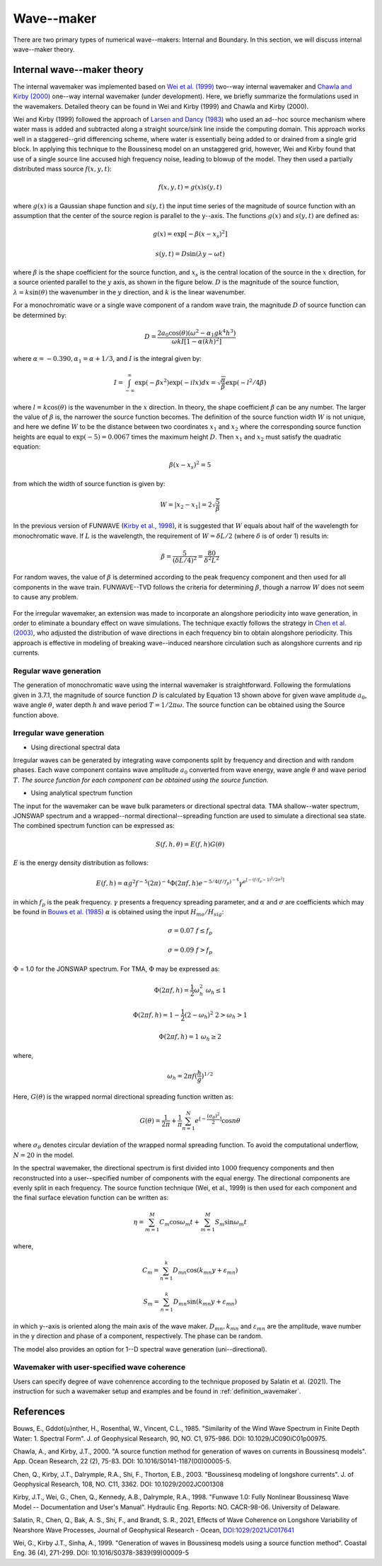 .. _section_wavemaker:

Wave--maker
***********

There are two primary types of numerical wave--makers: Internal and Boundary. In this section, we will discuss internal wave--maker theory.

Internal wave--maker theory
===========================

The internal wavemaker was implemented based on `Wei et al. (1999) <https://www.sciencedirect.com/science/article/pii/S0378383999000095>`_ two--way internal wavemaker and `Chawla and Kirby (2000) <https://www.sciencedirect.com/science/article/pii/S0141118700000055>`_ one--way internal wavemaker (under development). Here, we briefly summarize the formulations used in the wavemakers. Detailed theory can be found in Wei and Kirby (1999) and Chawla and Kirby (2000).    

Wei and Kirby (1999) followed the approach of `Larsen and Dancy (1983) <https://www.sciencedirect.com/science/article/pii/0378383983900224>`_ who used an ad--hoc source mechanism where water mass is added and subtracted along a straight source/sink line inside the computing domain. This approach works well in a staggered--grid differencing scheme, where water is essentially being added to or drained from a single grid block. In applying this technique to the Boussinesq model on an unstaggered grid, however, Wei and Kirby found that use of a single source line accused high frequency noise, leading to blowup of the model. They then used a partially distributed mass source :math:`f(x,y,t)`:

.. math:: f(x,y,t) = g(x) s(y,t)

where :math:`g(x)` is a Gaussian shape function and :math:`s(y,t)` the input time series of the magnitude of source function with an assumption that the center of the source region is parallel to the y--axis. The functions :math:`g(x)` and :math:`s(y,t)` are defined as:

.. math:: g(x) = \mbox{exp}[-\beta(x-x_s)^2]

.. math:: s(y,t) = D \mbox{sin} (\lambda y -\omega t)
 
where :math:`\beta` is the shape coefficient for the source function, and :math:`x_s` is the central location of the source in the :math:`x` direction, for a source oriented parallel to the :math:`y` axis, as shown in the figure below. :math:`D` is the magnitude of the source function, :math:`\lambda = k \mbox{sin} (\theta)` the wavenumber in the :math:`y` direction, and :math:`k` is the linear wavenumber. 

For a monochromatic wave or a single wave component of a random wave train, the magnitude :math:`D` of source function can be determined by:

.. math:: D = \frac{2 a_0 \cos (\theta) (\omega^2 - \alpha_1 g k^4 h^3) }{\omega k I [1-\alpha(kh)^2]}

where :math:`\alpha = -0.390, \alpha_1 = \alpha + 1/3`, and :math:`I` is the integral given by:

.. math:: I = \int^\infty_{-\infty} \exp (-\beta x^2) \exp (-ilx) dx = \sqrt{\frac{\pi}{\beta}} \exp(- l^2/4\beta)

where :math:`l=k\cos (\theta)` is the wavenumber in the :math:`x` direction. In theory, the shape coefficient :math:`\beta` can be any number. The larger the value of :math:`\beta` is, the narrower the source function becomes. The definition of the source function width :math:`W` is not unique, and here we define :math:`W` to be the distance between two coordinates :math:`x_1` and :math:`x_2` where the corresponding source function heights are equal to :math:`\exp (-5) = 0.0067` times the maximum height :math:`D`. Then :math:`x_1` and :math:`x_2` must satisfy the quadratic equation:

.. math:: \beta (x-x_s)^2 = 5

from which the width of source function is given by:

.. math:: W = |x_2 - x_1| = 2\sqrt{\frac{5}{\beta}}

In the previous version of FUNWAVE (`Kirby et al., 1998 <http://resolver.tudelft.nl/uuid:d79bba08-8d35-47e2-b901-881c86985ce4>`_), it is suggested that :math:`W` equals about half of the wavelength for monochromatic wave. If :math:`L` is the wavelength, the requirement of :math:`W=\delta L/2` (where :math:`\delta` is of order 1) results in:

.. math:: \beta = \frac{5}{(\delta L/4)^2} = \frac{80}{\delta^2 L^2}

For random waves, the value of :math:`\beta` is determined according to the peak frequency component and then used for all components in the wave train. FUNWAVE--TVD follows the criteria for determining :math:`\beta`, though a narrow :math:`W` does not seem to cause any problem. 


.. figure:: images/wavemaker.jpg
    :width: 300px
    :align: center
    :height: 250px
    :alt: alternate text
    :figclass: align-center

For the irregular wavemaker, an extension was made to incorporate an  alongshore periodicity into wave generation,  in order to eliminate a boundary effect on wave simulations. The technique exactly follows the strategy in `Chen et al. (2003) <https://agupubs.onlinelibrary.wiley.com/doi/pdf/10.1029/2002JC001308>`_, who adjusted the distribution of wave directions in each frequency bin to obtain alongshore periodicity. This approach is effective in modeling of  breaking wave--induced nearshore circulation such as alongshore currents and rip currents. 

Regular wave generation
-----------------------

The generation of monochromatic wave using the internal wavemaker is straightforward. Following the formulations given in 3.7.1, the magnitude of source function :math:`D` is calculated by Equation 13 shown above for given wave amplitude :math:`a_0`, wave angle :math:`\theta`, water depth :math:`h` and wave period :math:`T=1/2\pi\omega`. The source function can be obtained using the Source function above. 


Irregular wave generation
-------------------------

* Using directional spectral data

Irregular waves can be generated by integrating wave components split by frequency and direction and with random phases. Each wave component contains wave amplitude :math:`a_0` converted from wave energy, wave angle :math:`\theta` and wave period :math:`T`. *The source function for each component can be obtained using the source function.* 


* Using analytical spectrum function

The input for the wavemaker can be wave bulk parameters or directional spectral data. TMA shallow--water spectrum, JONSWAP spectrum and a wrapped--normal directional--spreading function are used to simulate a directional sea state. The combined spectrum function can be expressed as:

.. math:: S(f,h,\theta) = E(f,h) G(\theta)

:math:`E` is the energy density distribution as follows:

.. math:: E (f,h) = \alpha g^2 f^{-5} (2 \pi)^{-4} \Phi (2\pi f, h) e^{-5/4(f/f_p)^{-4}} \gamma^{e^{[-(f/f_p -1)^2 /2\sigma^2]}} 

in which :math:`f_p` is the peak frequency.  :math:`\gamma` presents a frequency spreading parameter, and :math:`\alpha` and :math:`\sigma` are coefficients which may be found in `Bouws et al. (1985) <https://agupubs.onlinelibrary.wiley.com/doi/pdf/10.1029/JC090iC01p00975>`_ :math:`\alpha` is obtained using the input :math:`H_{mo}/H_{sig}`:

.. math:: \sigma = 0.07  \ \ \ \  f \leq f_p 

.. math:: \sigma = 0.09  \ \ \ \  f > f_p


:math:`\Phi` = 1.0 for the JONSWAP spectrum. For TMA, :math:`\Phi` may be expressed as:

.. math:: \Phi (2 \pi f, h) =\frac{1}{2} \omega_h^2 \ \ \ \  \omega_h \leq 1

.. math:: \Phi (2 \pi f, h) = 1-\frac{1}{2}(2-\omega_h)^2 \ \ \ \ 2 > \omega_h >1
.. math:: \Phi (2 \pi f, h) = 1    \ \ \ \  \omega_h \geq 2

where, 

.. math:: \omega_h = 2 \pi f (\frac{h}{g})^{1/2}


Here, :math:`G(\theta)` is the wrapped normal directional spreading function written as:

.. math:: G(\theta) = \frac{1}{2\pi} +\frac{1}{\pi} \sum^N_{n=1} e^{[-\frac{( \sigma_{\theta})^2}{2}]} \cos n\theta 

where :math:`\sigma_{\theta}` denotes circular deviation of the wrapped normal
spreading function. To avoid the computational underflow, :math:`N = 20` in the model.

In the spectral wavemaker, the directional spectrum is first divided into :math:`1000` frequency components and then reconstructed into a user--specified number of components with the equal energy. The directional components are evenly split in each frequency. The source function technique (Wei, et al., 1999) is then used for each component and the final surface elevation function can be written as:

.. math:: \eta = \sum^M_{m=1} C_m \cos \omega _m t + \sum^M_{m=1} S_m \sin \omega _m t

where,

.. math:: C_m  = \sum^k_{n=1} D_{mn} \cos (k_{mn}y + \varepsilon_{mn})

.. math:: S_m =  \sum^k_{n=1} D_{mn} \sin (k_{mn}y + \varepsilon_{mn})

in which y--axis is oriented along the main axis of the wave maker. :math:`D_{mn}, k _{mn}` and :math:`\varepsilon_{mn}` are the amplitude, wave number in the y direction and phase of a component, respectively. The phase can be random. 

The model also provides an option for 1--D spectral wave generation (uni--directional). 

Wavemaker with user-specified wave coherence
------------------------------------------------

Users can specify degree of wave cohenrence according to the technique proposed by Salatin et al. (2021). The instruction for such a wavemaker setup and examples and be found in :ref:`definition_wavemaker`. 

References
==========
Bouws, E., G\ddot{u}nther, H., Rosenthal, W., Vincent, C.L., 1985. "Similarity of the Wind Wave Spectrum in Finite Depth Water: 1. Spectral Form". J. of Geophysical Research, 90, NO. C1, 975-986. DOI: 10.1029/JC090iC01p00975.

Chawla, A., and Kirby, J.T., 2000. "A source function method for generation of waves on currents in Boussinesq models". App. Ocean Research, 22 (2), 75-83. DOI: 10.1016/S0141-1187(00)00005-5.

Chen, Q., Kirby, J.T., Dalrymple, R.A., Shi, F., Thorton, E.B., 2003. "Boussinesq modeling of longshore currents". J. of Geophysical Research, 108, NO. C11, 3362. DOI: 10.1029/2002JC001308

Kirby, J.T., Wei, G., Chen, Q., Kennedy, A.B., Dalrymple, R.A., 1998. "Funwave 1.0: Fully Nonlinear Boussinesq Wave Model -- Documentation and User's Manual". Hydraulic Eng. Reports: NO. CACR-98-06. University of Delaware.

Salatin, R., Chen, Q., Bak, A. S., Shi, F., and Brandt, S. R., 2021, Effects of Wave Coherence on Longshore Variability of Nearshore Wave Processes, Journal of Geophysical Research - Ocean,  `DOI:1029/2021JC017641 <https://doi.org/10.1029/2021JC017641>`_

Wei, G., Kirby J.T., Sinha, A., 1999. "Generation of waves in Boussinesq models using a source function method". Coastal Eng. 36 (4), 271-299. DOI: 10.1016/S0378-3839(99)00009-5

